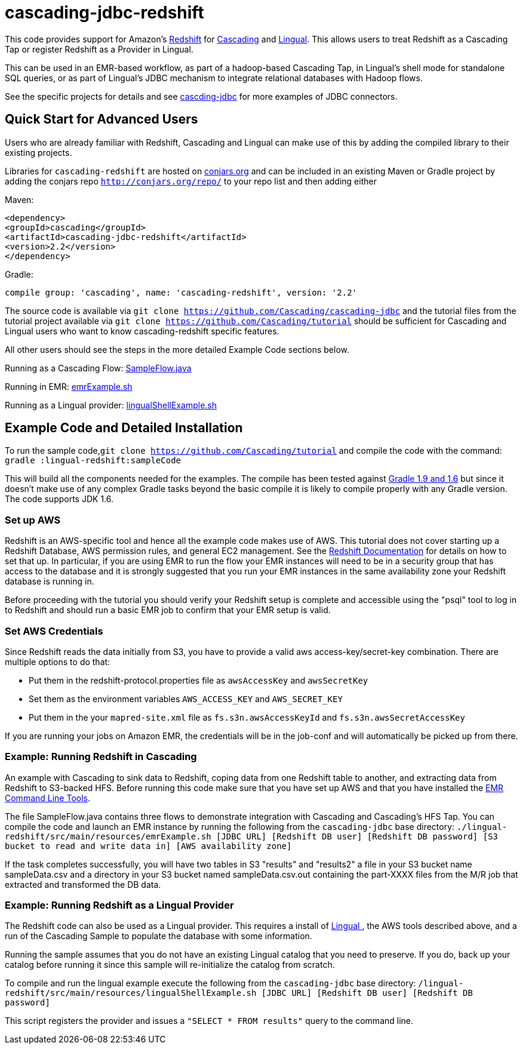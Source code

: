 # cascading-jdbc-redshift

This code provides support for Amazon's http://aws.amazon.com/redshift/[Redshift] for http://cascading.org[Cascading] and http://cascading.org/lingual[Lingual]. This allows users
to treat Redshift as a Cascading Tap or register Redshift as a Provider in Lingual.

This can be used in an EMR-based workflow, as part of a hadoop-based Cascading Tap, in Lingual's shell mode for standalone SQL queries, or as part of Lingual's JDBC mechanism to integrate
relational databases with Hadoop flows.

See the specific projects for details and see https://github.com/Cascading/cascading-jdbc[cascding-jdbc] for more examples of JDBC connectors.

## Quick Start for Advanced Users

Users who are already familiar with Redshift, Cascading and Lingual can make use of this by adding the compiled library to their existing projects.

Libraries for `cascading-redshift` are hosted on http://conjars.org[conjars.org] and can be included in an existing Maven or Gradle project by
adding the conjars repo `http://conjars.org/repo/` to your repo list and then adding either

Maven:


`<dependency>` +
`<groupId>cascading</groupId>` +
`<artifactId>cascading-jdbc-redshift</artifactId>` +
`<version>2.2</version>` +
`</dependency>` +


Gradle:

`compile group: 'cascading', name: 'cascading-redshift', version: '2.2'`

The source code is available via `git clone https://github.com/Cascading/cascading-jdbc` and the tutorial files from the tutorial project available via
 `git clone https://github.com/Cascading/tutorial` should be sufficient for Cascading and Lingual users who want to know cascading-redshift specific features.

All other users should see the steps in the more detailed Example Code sections below.

Running as a Cascading Flow:
https://github.com/Cascading/tutorial/lingual-redshift/src/main/java/redshift/SampleFlow.java[SampleFlow.java]

Running in EMR:
https://github.com/Cascading/tutorial/lingual-redshift/src/main/resources/emrExample.sh[emrExample.sh]

Running as a Lingual provider:
https://github.com/Cascading/tutorial/lingual-redshift/src/src/main/resources/lingualShellExample.sh[lingualShellExample.sh]

## Example Code and Detailed Installation

To run the sample code,`git clone https://github.com/Cascading/tutorial` and compile the code with the command:
`gradle :lingual-redshift:sampleCode`

This will build all the components needed for the examples. The compile has been tested against http://www.gradle.org/[Gradle 1.9 and 1.6] but since it doesn't make use of any
complex Gradle tasks beyond the basic compile it is likely to compile properly with any Gradle version. The code supports JDK 1.6.

### Set up AWS

Redshift is an AWS-specific tool and hence all the example code makes use of AWS. This tutorial does not cover starting up a Redshift Database, AWS permission rules, and general EC2 management.
See the http://aws.amazon.com/redshift/[Redshift Documentation] for details on how to set that up. In particular, if you are using EMR to run the flow your EMR instances will need to be in a
security group that has access to the database and it is strongly suggested that you run your EMR instances in the same availability zone your Redshift database is running in.

Before proceeding with the tutorial you should verify your Redshift setup is complete and accessible using the "psql" tool to log in to Redshift and should run a basic EMR job to confirm that your
EMR setup is valid.

### Set AWS Credentials

Since Redshift reads the data initially from S3, you have to provide a valid aws
access-key/secret-key combination. There are multiple options to do that:

- Put them in the redshift-protocol.properties file as `awsAccessKey` and `awsSecretKey`
- Set them as the environment variables `AWS_ACCESS_KEY` and `AWS_SECRET_KEY`
- Put them in the your `mapred-site.xml` file as `fs.s3n.awsAccessKeyId` and
  `fs.s3n.awsSecretAccessKey`

If you are running your jobs on Amazon EMR, the credentials will be in the
job-conf and will automatically be picked up from there.

### Example: Running Redshift in Cascading

An example with Cascading to sink data to Redshift, coping data from one Redshift table to another, and extracting data from Redshift to S3-backed HFS.
Before running this code make sure that you have set up AWS and that you have installed the http://docs.aws.amazon.com/ElasticMapReduce/latest/DeveloperGuide/emr-cli-install.html[EMR Command Line Tools].

The file SampleFlow.java contains three flows to demonstrate integration with Cascading and Cascading's HFS Tap.
You can compile the code and launch an EMR instance by running the following from the `cascading-jdbc` base directory:
`./lingual-redshift/src/main/resources/emrExample.sh [JDBC URL] [Redshift DB user] [Redshift DB password] [S3 bucket to read and write data in] [AWS availability zone]`

If the task completes successfully, you will have two tables in S3 "results" and "results2" a file in your S3 bucket name sampleData.csv and a directory in your S3 bucket named sampleData.csv.out containing
the part-XXXX files from the M/R job that extracted and transformed the DB data.

### Example: Running Redshift as a Lingual Provider

The Redshift code can also be used as a Lingual provider. This requires a install of http://docs.cascading.org/lingual/1.0/[Lingual
], the AWS tools described above, and a run of the Cascading Sample
to populate the database with some information.

Running the sample assumes that you do not have an existing Lingual catalog that you need to preserve. If you do, back up your catalog before running it
since this sample will re-initialize the catalog from scratch.

To compile and run the lingual example execute the following from the `cascading-jdbc` base directory:
`/lingual-redshift/src/main/resources/lingualShellExample.sh [JDBC URL] [Redshift DB user] [Redshift DB password]`

This script registers the provider and issues a `"SELECT * FROM results"` query to the command line.



